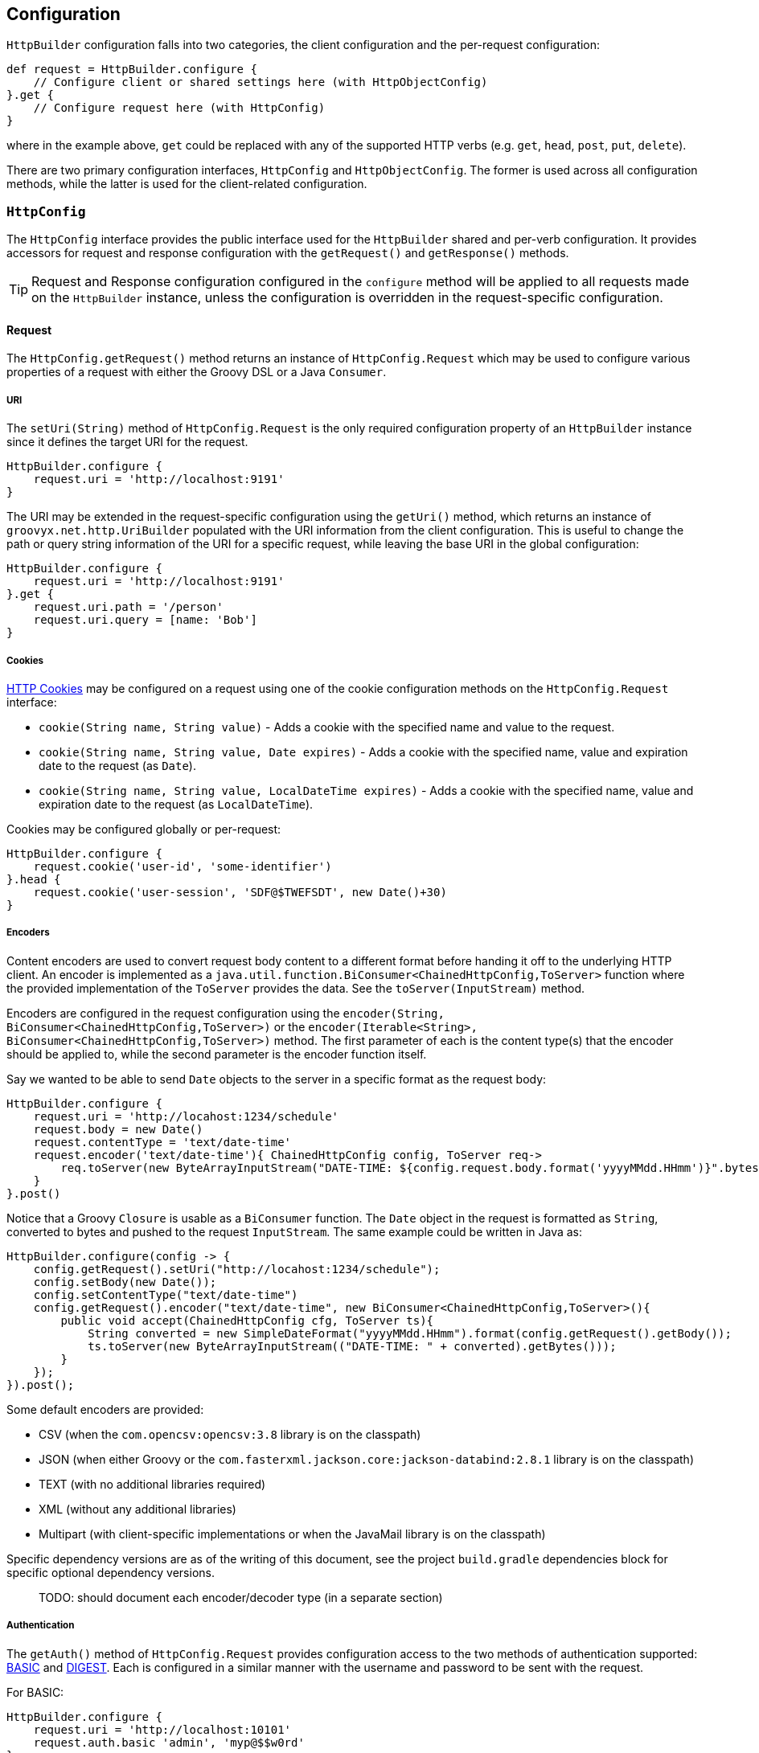 
== Configuration

`HttpBuilder` configuration falls into two categories, the client configuration and the per-request configuration:

[source,groovy]
----
def request = HttpBuilder.configure {
    // Configure client or shared settings here (with HttpObjectConfig)
}.get {
    // Configure request here (with HttpConfig)
}
----

where in the example above, `get` could be replaced with any of the supported HTTP verbs (e.g. `get`, `head`, `post`, `put`,
`delete`).

There are two primary configuration interfaces, `HttpConfig` and `HttpObjectConfig`. The former is used across all
configuration methods, while the latter is used for the client-related configuration.

=== `HttpConfig`

The `HttpConfig` interface provides the public interface used for the `HttpBuilder` shared and per-verb configuration. It
provides accessors for request and response configuration with the `getRequest()` and `getResponse()` methods.

TIP: Request and Response configuration configured in the `configure` method will be applied to all requests made on the
`HttpBuilder` instance, unless the configuration is overridden in the request-specific configuration.

==== Request

The `HttpConfig.getRequest()` method returns an instance of `HttpConfig.Request` which may be used to configure various
properties of a request with either the Groovy DSL or a Java `Consumer`.

===== URI

The `setUri(String)` method of `HttpConfig.Request` is the only required configuration property of an `HttpBuilder` instance
since it defines the target URI for the request.

[source,groovy]
----
HttpBuilder.configure {
    request.uri = 'http://localhost:9191'
}
----

The URI may be extended in the request-specific configuration using the `getUri()` method, which returns an instance of
`groovyx.net.http.UriBuilder` populated with the URI information from the client configuration. This is useful to change the
path or query string information of the URI for a specific request, while leaving the base URI in the global configuration:

[source,groovy]
----
HttpBuilder.configure {
    request.uri = 'http://localhost:9191'
}.get {
    request.uri.path = '/person'
    request.uri.query = [name: 'Bob']
}
----

===== Cookies

https://en.wikipedia.org/wiki/HTTP_cookie[HTTP Cookies] may be configured on a request using one of the cookie configuration
methods on the `HttpConfig.Request` interface:

* `cookie(String name, String value)` - Adds a cookie with the specified name and value to the request.
* `cookie(String name, String value, Date expires)` - Adds a cookie with the specified name, value and expiration date to the request (as `Date`).
* `cookie(String name, String value, LocalDateTime expires)` - Adds a cookie with the specified name, value and expiration date to the request (as `LocalDateTime`).

Cookies may be configured globally or per-request:

[source,groovy]
----
HttpBuilder.configure {
    request.cookie('user-id', 'some-identifier')
}.head {
    request.cookie('user-session', 'SDF@$TWEFSDT', new Date()+30)
}
----

===== Encoders

Content encoders are used to convert request body content to a different format before handing it off to the underlying HTTP
client. An encoder is implemented as a `java.util.function.BiConsumer<ChainedHttpConfig,ToServer>` function where the
provided implementation of the `ToServer` provides the data. See the `toServer(InputStream)` method.

Encoders are configured in the request configuration using the `encoder(String, BiConsumer<ChainedHttpConfig,ToServer>)` or
the `encoder(Iterable<String>, BiConsumer<ChainedHttpConfig,ToServer>)` method. The first parameter of each is the content
type(s) that the encoder should be applied to, while the second parameter is the encoder function itself.

Say we wanted to be able to send `Date` objects to the server in a specific format as the request body:

[source,groovy]
----
HttpBuilder.configure {
    request.uri = 'http://locahost:1234/schedule'
    request.body = new Date()
    request.contentType = 'text/date-time'
    request.encoder('text/date-time'){ ChainedHttpConfig config, ToServer req->
        req.toServer(new ByteArrayInputStream("DATE-TIME: ${config.request.body.format('yyyyMMdd.HHmm')}".bytes))
    }
}.post()
----

Notice that a Groovy `Closure` is usable as a `BiConsumer` function. The `Date` object in the request is formatted as
`String`, converted to bytes and pushed to the request `InputStream`. The same example could be written in Java as:

[source,java]
----
HttpBuilder.configure(config -> {
    config.getRequest().setUri("http://locahost:1234/schedule");
    config.setBody(new Date());
    config.setContentType("text/date-time")
    config.getRequest().encoder("text/date-time", new BiConsumer<ChainedHttpConfig,ToServer>(){
        public void accept(ChainedHttpConfig cfg, ToServer ts){
            String converted = new SimpleDateFormat("yyyyMMdd.HHmm").format(config.getRequest().getBody());
            ts.toServer(new ByteArrayInputStream(("DATE-TIME: " + converted).getBytes()));
        }
    });
}).post();
----

Some default encoders are provided:

* CSV (when the `com.opencsv:opencsv:3.8` library is on the classpath)
* JSON (when either Groovy or the `com.fasterxml.jackson.core:jackson-databind:2.8.1` library is on the classpath)
* TEXT (with no additional libraries required)
* XML (without any additional libraries)
* Multipart (with client-specific implementations or when the JavaMail library is on the classpath)

Specific dependency versions are as of the writing of this document, see the project `build.gradle` dependencies block for
specific optional dependency versions.

> TODO: should document each encoder/decoder type (in a separate section)

===== Authentication

The `getAuth()` method of `HttpConfig.Request` provides configuration access to the two methods of authentication supported:
https://en.wikipedia.org/wiki/Basic_access_authentication[BASIC] and
https://en.wikipedia.org/wiki/Digest_access_authentication[DIGEST]. Each is configured in a similar manner with the
username and password to be sent with the request.

For BASIC:

[source,groovy]
----
HttpBuilder.configure {
    request.uri = 'http://localhost:10101'
    request.auth.basic 'admin', 'myp@$$w0rd'
}
----

For DIGEST:

[source,groovy]
----
HttpBuilder.configure {
    request.uri = 'http://localhost:10101'
    request.auth.digest 'admin', 'myp@$$w0rd'
}
----

There is nothing more to do on the client side.

WARNING: Currently, the OkHttp client will _only_ support DIGEST configuration in the `configure` method, not in the
request-specific configuration methods - this is due to how the client configures DIGEST support internally.

===== Content

The `HttpConfig.Request` interface has a few methods related to the request content:

* `setAccept(Iterable<String>)` and `setAccept(String[])` - specifies the https://en.wikipedia.org/wiki/List_of_HTTP_header_fields[Accept] header value.
* `setContentType(String)` - specifies the https://en.wikipedia.org/wiki/List_of_HTTP_header_fields[Content-Type] header value.
* `setCharset(Charset)` - specifies the https://en.wikipedia.org/wiki/List_of_HTTP_header_fields[Accept-Charset] header value.
* `setBody(Object)` - specifies the body content for the request.

An example would be:

[source,groovy]
----
HttpBuilder.configure {
    request.uri = 'http://localhost:8675'
    request.contentType = 'text/plain'
    request.charset = Charsets.UTF_8
}.post {
    request.body = 'Let them eat content!'
}
----

Note that the body content and content-type come into play when configuring the request encoders; be sure that you have an
encoder configured to handle the type of content data you are providing and that it renders the data properly to the
request output.

===== Headers

Custom HTTP request headers may be configured directly using the `getHeaders()` method of the `HttpConfig.Request` instance.
A `Map<String,String>` is returned which may be used to add new headers or modify headers already configured on the request:

[source,groovy]
----
HttpBuilder.configure {
    request.headers['Global-Header'] = 'header-for-all'
}.post {
    request.headers['Custom-Header'] = 'some-custom-value'
}
----

These configured headers will be appended to the default request headers sent by the request (somewhat client-specific).

==== Response

The `HttpConfig.getResponse()` method returns an instance of `HttpConfig.Response` which may be used to configure various
properties of a request.

- exception
- failure
- parser
- success
- when

> TODO: fill in

=== `HttpObjectConfig`

The `HttpObjectConfig` interface is an extension of the `HttpConfig` interface, which provides additional client-level
configuration options. These options should be configured in the `HttpBuilder.configure` methods, rather than in the per-verb
configuration methods.

> TODO: client, execution

=== Client-Related

The client configuration (the `configure` method) consists of five different methods. The first two methods
`configure(Closure closure)` and `configure(Consumer<HttpObjectConfig> configuration)` instantiate and configure an
`HttpBuilder` object using the default client implementation, based on which `HttpBuilder` implementation is used. The
`HttpBuilder` and `JavaHttpBuilder` will use the core Java client, while the `ApacheHttpBuilder` and `OkHttpBuilder` classes
will use the Apache and OkHttp client implementations respectively.

The configuration `Closure` will delegate to an instance of `HttpObjectConfig` which provides the configuration DSL:

[source,groovy]
----
HttpBuilder.configure {
    request.uri = 'http://localhost:1234'
}
----

The configuration `Consumer<HttpObjectConfig>` will have an instance of `HttpObjectConfig` passed into it for configuration:

[source,java]
----
HttpBuilder.configure(config -> {
    config.getRequest().setUri("http://localhost:1234");
});
----

The other three methods `configure(Function<HttpObjectConfig,? extends HttpBuilder> factory)`,
`configure(Function<HttpObjectConfig,? extends HttpBuilder> factory, Closure closure)`, and
`configure(Function<HttpObjectConfig,? extends HttpBuilder> factory, Consumer<HttpObjectConfig> configuration)` have the same
function as ther other two (mentioned above); however, they have an additional `factory` property which is used to provide
the underlying HTTP client to be used. For the default `HttpURLConnection`-based implementation use the factory `Function`
as:

[source,groovy]
----
HttpBuilder.configure({ c -> new JavaHttpBuilder(c) })
----

For the Apache-based builder, you would use the `ApacheHttpBuilder` in the factory, as:

[source,groovy]
----
HttpBuilder.configure({ c -> new ApacheHttpBuilder(c) })
----

Using the `ApacheHttpBuilder` requires the `http-builder-ng-apache` dependency to be added to your project. The third client
implementation, `OkHttpBuilder` can be specified in the same manner (requiring the `http-builder-ng-okhttp` dependency).

=== Request-Related

The `HttpBuilder` class has request-specific configuration methods for each of the supported request verbs, `GET`, `HEAD`,
`DELETE`, `POST`, and `PUT`. Each request verb method has a synchronous and asynchronous version - the asynchronous versions
are suffixed with `Async`, (e.g. `headAsync`) and they return a `CompetableFuture` used to retrieve the eventual return value.
Otherwise, the async methods are the same. Only the synchronous versions are discussed below.

.Request Verb Configuration Methods
|===
| *Return Type* | *Arguments* | *Description*
| `Object` | _none_ | Executes a request with the verb equivalent of the method name. The configuration for the request will come fully from the client-configuration.
| `Object` | `Closure config` | Executes a request with the verb equivalent of the method name. The configuration for the request will come from the merging of the client and request configurations.
| `Object` | `Consumer<HttpConfig> config` | Executes a request with the verb equivalent of the method name. The configuration for the request will come from the merging of the client and request configurations.
| `<T> T` | `Class<T> type, Closure config` | Executes a request with the verb equivalent of the method name. The configuration for the request will come from the merging of the client and request configurations. The resonse content will be cast as the specified `type`.
| `<T> T` | `Class<T> type, Consumer<HttpConfig> config` | Executes a request with the verb equivalent of the method name. The configuration for the request will come from the merging of the client and request configurations. The resonse content will be cast as the specified `type`.
|===

In the table above, additional request-specific configuration may be applied as:

* The `Closure` arguments which will delegate to an instance of `HttpConfig`.
* The `Consumer<HttpConfig>` arguments which will have an instance of `HttpConfig` passed into them.

> FIXME: show an example of each configuration method type

> FIXME: Working above here

=== Interceptors

The `HttpObjectConfig` (used in the `configure()` method, allows the configuration of global request/response
interceptors, which can perform operations before and after every request/response on the client. For example,
if you wanted to make a POST request and return only the time elapsed during the request/response handling, you
could do something like the following:

[source,groovy]
----
import static groovyx.net.http.HttpBuilder.configure
import static groovyx.net.http.HttpVerb.GET

long elapsed = configure {
    request.uri = 'https://mvnrepository.com/artifact/org.codehaus.groovy/groovy-all'
    execution.interceptor(GET) { cfg, fx ->
        long started = System.currentTimeMillis()
        fx.apply(cfg)
        System.currentTimeMillis() - started
    }
}.get(Long, NO_OP)

println "Elapsed time for request: $elapsed ms"
----

This interceptor on the GET requests will calculate the time spent in the actual request handling (the
call to `fx.apply(cfg)` and return the elapsed time as the result of the request (ignoring the actual
response content from the server). The displayed result will be something like:

    Elapsed time for request: 865 ms

Using interceptors you can also modify the data before and after the `apply()` method is called.

=== Exception Handling

The main strategy for handling exceptions in the library, client implementations, or in the server response is:

1. By default allow exceptions to propagate.
2. If 1 is not feasible (because of interface restrictions, lambda restrictions, or too inconvenient), then exceptions should be wrapped in a `TransportingException` and re-thrown. The `TransportingException` is a signal to unwrap the exception before calling the exception handler.
3. In the Builders wrap all request/response executions inside a try/catch block. In the catch block(s) call `HttpBuilder.handleException()` to handle the exception and use the value returned from that method as the return value for the request/response.

This should ensure that the original exception thrown makes it to the exception handler. Handlers may be chained in a manner similar to the success/failure handlers.

Exception handlers are configured on the `HttpConfig` configuration object using the `exception(Closure)` or `exception(Function<Throwable,?>)` method
The value returned from the handler will be used as the result value of the request. Since there is no response body for the function to process, this
usually means that the function should do one of three things: re-throw the exception or throw a wrapped version of the exception, return null, or
return a predefined empty value.

[source,java]
----
HttpBuilder http = HttpBuilder.configure(config -> {
    config.getRequest().setUri("http://localhost:10101");
});
http.get( config -> {
    config.getRequest().getUri().setPath("/foo");
    config.getResponse().exception((t) -> {
         t.printStackTrace();
         throw new RuntimeException(t);
    });
});
----

The built in exception method wraps the exception in a `java.lang.RuntimeException (if it is not already of that type) and rethrows.

=== Ignoring SSL Issues

During testing or debugging of HTTPS endpoints it is often useful to ignore SSL certificate errors. HttpBuilder-NG provides
two methods of ignoring these issues. The first is via the configuration DSL using the
`groovyx.net.http.util.SslUtils::ignoreSslIssues(final HttpObjectConfig.Execution)` method.

[source,groovy]
----
import groovyx.net.http.JavaHttpBuilder
import static groovyx.net.http.util.SslUtils.ignoreSslIssues

def http = JavaHttpBuilder.configure {
    ignoreSslIssues execution
    // other config...
}
----

Applying this configuration helper will set an `SSLContext` and `HostnameVerifier` which will allow/trust all HTTP connections and ignore issues.
While this approach is useful, you may also need to toggle this feature at times when you do not, or cannot, change the DSL code itself; this is
why the second approach exists.

If the `groovyx.net.http.ignore-ssl-issues` system property is specified in the system properties with a value of `true`, the `ignoreSslIssues`
functionality will be applied by default.
